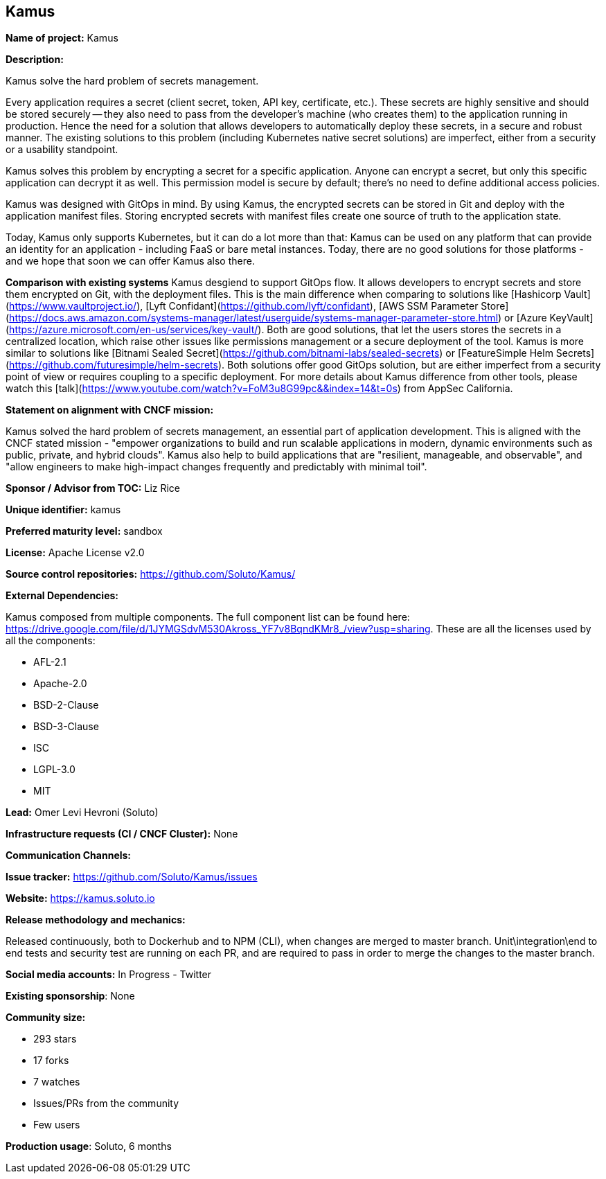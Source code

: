 == Kamus

*Name of project:* Kamus

*Description:*

Kamus solve the hard problem of secrets management.

Every application requires a secret (client secret, token, API key, certificate, etc.). 
These secrets are highly sensitive and should be stored securely -- they also need to pass from the developer's machine (who creates them) to the application running in production. 
Hence the need for a solution that allows developers to automatically deploy these secrets, in a secure and robust manner. 
The existing solutions to this problem (including Kubernetes native secret solutions) are imperfect, either from a security or a usability standpoint.

Kamus solves this problem by encrypting a secret for a specific application. 
Anyone can encrypt a secret, but only this specific application can decrypt it as well. 
This permission model is secure by default; there's no need to define additional access policies.

Kamus was designed with GitOps in mind.
By using Kamus, the encrypted secrets can be stored in Git and deploy with the application manifest files.
Storing encrypted secrets with manifest files create one source of truth to the application state. 

Today, Kamus only supports Kubernetes, but it can do a lot more than that: Kamus can be used on any platform that can provide an identity for an application - including FaaS or bare metal instances. Today, there are no good solutions for those platforms - and we hope that soon we can offer Kamus also there.

*Comparison with existing systems*
Kamus desgiend to support GitOps flow. It allows developers to encrypt secrets and store them encrypted on Git, with the deployment files. This is the main difference when comparing to solutions like [Hashicorp Vault](https://www.vaultproject.io/), [Lyft Confidant](https://github.com/lyft/confidant), [AWS SSM Parameter Store](https://docs.aws.amazon.com/systems-manager/latest/userguide/systems-manager-parameter-store.html) or [Azure KeyVault](https://azure.microsoft.com/en-us/services/key-vault/). Both are good solutions, that let the users stores the secrets in a centralized location, which raise other issues like permissions management or a secure deployment of the tool.
Kamus is more similar to solutions like [Bitnami Sealed Secret](https://github.com/bitnami-labs/sealed-secrets) or [FeatureSimple Helm Secrets](https://github.com/futuresimple/helm-secrets). Both solutions offer good GitOps solution, but are either imperfect from a security point of view or requires coupling to a specific deployment. For more details about Kamus difference from other tools, please watch this [talk](https://www.youtube.com/watch?v=FoM3u8G99pc&&index=14&t=0s) from AppSec California.

*Statement on alignment with CNCF mission:*

Kamus solved the hard problem of secrets management, an essential part of application development. 
This is aligned with the CNCF stated mission - "empower organizations to build and run scalable applications in modern, dynamic environments such as public, private, and hybrid clouds". 
Kamus also help to build applications that are "resilient, manageable, and observable", and "allow engineers to make high-impact changes frequently and predictably with minimal toil".

*Sponsor / Advisor from TOC:* Liz Rice


*Unique identifier:* kamus

*Preferred maturity level:* sandbox

*License:* Apache License v2.0

*Source control repositories:* https://github.com/Soluto/Kamus/

*External Dependencies:*

Kamus composed from multiple components. The full component list can be found here: https://drive.google.com/file/d/1JYMGSdvM530Akross_YF7v8BqndKMr8_/view?usp=sharing.
These are all the licenses used by all the components:

* AFL-2.1
* Apache-2.0
* BSD-2-Clause
* BSD-3-Clause
* ISC
* LGPL-3.0
* MIT

*Lead:* Omer Levi Hevroni (Soluto)

*Infrastructure requests (CI / CNCF Cluster):* None

*Communication Channels:*

*Issue tracker:* https://github.com/Soluto/Kamus/issues

*Website:* https://kamus.soluto.io

*Release methodology and mechanics:*

Released continuously, both to Dockerhub and to NPM (CLI), when changes are merged to master branch.
Unit\integration\end to end tests and security test are running on each PR, and are required to pass in order to merge the changes to the master branch.

*Social media accounts:* In Progress - Twitter

*Existing sponsorship*: None

*Community size:*

* 293 stars
* 17 forks
* 7 watches
* Issues/PRs from the community
* Few users

*Production usage*: Soluto, 6 months
